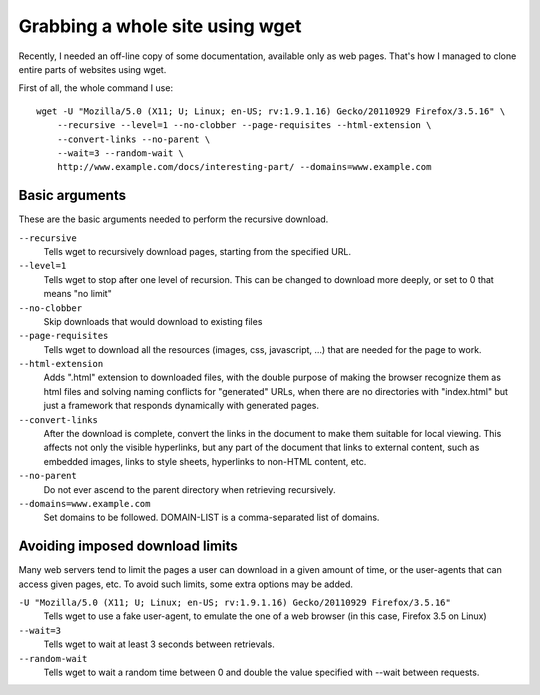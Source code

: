 Grabbing a whole site using wget
################################

Recently, I needed an off-line copy of some documentation, available only as
web pages. That's how I managed to clone entire parts of websites using wget.

First of all, the whole command I use::

    wget -U "Mozilla/5.0 (X11; U; Linux; en-US; rv:1.9.1.16) Gecko/20110929 Firefox/3.5.16" \
        --recursive --level=1 --no-clobber --page-requisites --html-extension \
        --convert-links --no-parent \
        --wait=3 --random-wait \
        http://www.example.com/docs/interesting-part/ --domains=www.example.com

Basic arguments
===============

These are the basic arguments needed to perform the recursive download.

``--recursive``
    Tells wget to recursively download pages, starting from the specified URL.

``--level=1``
    Tells wget to stop after one level of recursion. This can be changed to download more deeply, or set to 0 that means "no limit"

``--no-clobber``
    Skip downloads that would download to existing files

``--page-requisites``
    Tells wget to download all the resources (images, css, javascript, ...) that are needed for the page to work.

``--html-extension``
    Adds ".html" extension to downloaded files, with the double purpose of making the browser recognize them as html files and solving naming conflicts for "generated" URLs, when there are no directories with "index.html" but just a framework that responds dynamically with generated pages.

``--convert-links``
    After the download is complete, convert the links in the document to make them suitable for local viewing. This affects not only the visible hyperlinks, but any part of the document that links to external content, such as embedded images, links to style sheets, hyperlinks to non-HTML content, etc.

``--no-parent``
    Do not ever ascend to the parent directory when retrieving recursively.

``--domains=www.example.com``
    Set domains to be followed. DOMAIN-LIST is a comma-separated list of domains.


Avoiding imposed download limits
================================

Many web servers tend to limit the pages a user can download in a given amount
of time, or the user-agents that can access given pages, etc.
To avoid such limits, some extra options may be added.

``-U "Mozilla/5.0 (X11; U; Linux; en-US; rv:1.9.1.16) Gecko/20110929 Firefox/3.5.16"``
    Tells wget to use a fake user-agent, to emulate the one of a web browser (in this case, Firefox 3.5 on Linux)

``--wait=3``
    Tells wget to wait at least 3 seconds between retrievals.

``--random-wait``
    Tells wget to wait a random time between 0 and double the value specified with --wait between requests.
